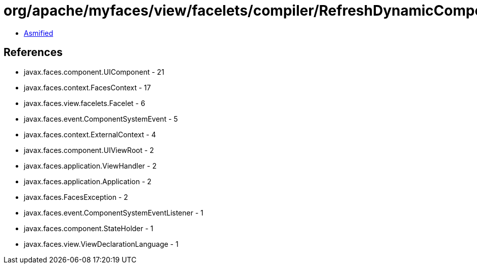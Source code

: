 = org/apache/myfaces/view/facelets/compiler/RefreshDynamicComponentListener.class

 - link:RefreshDynamicComponentListener-asmified.java[Asmified]

== References

 - javax.faces.component.UIComponent - 21
 - javax.faces.context.FacesContext - 17
 - javax.faces.view.facelets.Facelet - 6
 - javax.faces.event.ComponentSystemEvent - 5
 - javax.faces.context.ExternalContext - 4
 - javax.faces.component.UIViewRoot - 2
 - javax.faces.application.ViewHandler - 2
 - javax.faces.application.Application - 2
 - javax.faces.FacesException - 2
 - javax.faces.event.ComponentSystemEventListener - 1
 - javax.faces.component.StateHolder - 1
 - javax.faces.view.ViewDeclarationLanguage - 1
